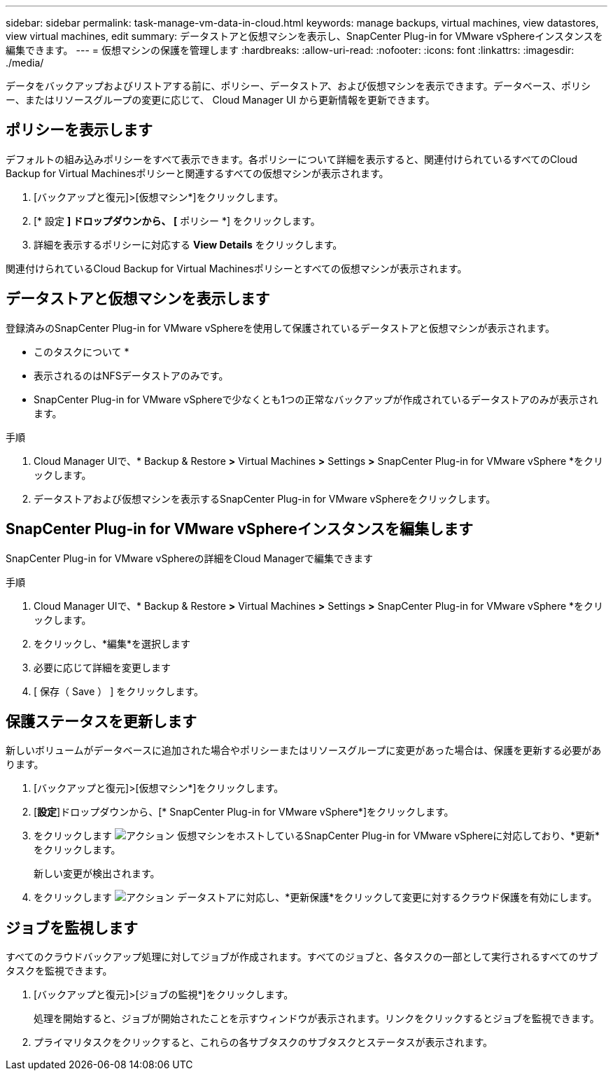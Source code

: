 ---
sidebar: sidebar 
permalink: task-manage-vm-data-in-cloud.html 
keywords: manage backups, virtual machines, view datastores, view virtual machines, edit 
summary: データストアと仮想マシンを表示し、SnapCenter Plug-in for VMware vSphereインスタンスを編集できます。 
---
= 仮想マシンの保護を管理します
:hardbreaks:
:allow-uri-read: 
:nofooter: 
:icons: font
:linkattrs: 
:imagesdir: ./media/


[role="lead"]
データをバックアップおよびリストアする前に、ポリシー、データストア、および仮想マシンを表示できます。データベース、ポリシー、またはリソースグループの変更に応じて、 Cloud Manager UI から更新情報を更新できます。



== ポリシーを表示します

デフォルトの組み込みポリシーをすべて表示できます。各ポリシーについて詳細を表示すると、関連付けられているすべてのCloud Backup for Virtual Machinesポリシーと関連するすべての仮想マシンが表示されます。

. [バックアップと復元]>[仮想マシン*]をクリックします。
. [* 設定 *] ドロップダウンから、 [* ポリシー *] をクリックします。
. 詳細を表示するポリシーに対応する *View Details* をクリックします。


関連付けられているCloud Backup for Virtual Machinesポリシーとすべての仮想マシンが表示されます。



== データストアと仮想マシンを表示します

登録済みのSnapCenter Plug-in for VMware vSphereを使用して保護されているデータストアと仮想マシンが表示されます。

* このタスクについて *

* 表示されるのはNFSデータストアのみです。
* SnapCenter Plug-in for VMware vSphereで少なくとも1つの正常なバックアップが作成されているデータストアのみが表示されます。


.手順
. Cloud Manager UIで、* Backup & Restore *>* Virtual Machines *>* Settings *>* SnapCenter Plug-in for VMware vSphere *をクリックします。
. データストアおよび仮想マシンを表示するSnapCenter Plug-in for VMware vSphereをクリックします。




== SnapCenter Plug-in for VMware vSphereインスタンスを編集します

SnapCenter Plug-in for VMware vSphereの詳細をCloud Managerで編集できます

.手順
. Cloud Manager UIで、* Backup & Restore *>* Virtual Machines *>* Settings *>* SnapCenter Plug-in for VMware vSphere *をクリックします。
. をクリックし、*編集*を選択します
. 必要に応じて詳細を変更します
. [ 保存（ Save ） ] をクリックします。




== 保護ステータスを更新します

新しいボリュームがデータベースに追加された場合やポリシーまたはリソースグループに変更があった場合は、保護を更新する必要があります。

. [バックアップと復元]>[仮想マシン*]をクリックします。
. [*設定*]ドロップダウンから、[* SnapCenter Plug-in for VMware vSphere*]をクリックします。
. をクリックします image:icon-action.png["アクション"] 仮想マシンをホストしているSnapCenter Plug-in for VMware vSphereに対応しており、*更新*をクリックします。
+
新しい変更が検出されます。

. をクリックします image:icon-action.png["アクション"] データストアに対応し、*更新保護*をクリックして変更に対するクラウド保護を有効にします。




== ジョブを監視します

すべてのクラウドバックアップ処理に対してジョブが作成されます。すべてのジョブと、各タスクの一部として実行されるすべてのサブタスクを監視できます。

. [バックアップと復元]>[ジョブの監視*]をクリックします。
+
処理を開始すると、ジョブが開始されたことを示すウィンドウが表示されます。リンクをクリックするとジョブを監視できます。

. プライマリタスクをクリックすると、これらの各サブタスクのサブタスクとステータスが表示されます。

